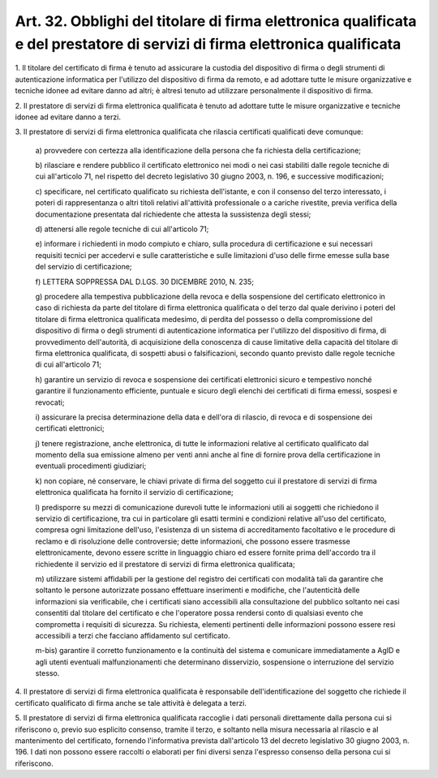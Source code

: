 .. _art32:

Art. 32. Obblighi del titolare di firma elettronica qualificata e del prestatore di servizi di firma elettronica qualificata
^^^^^^^^^^^^^^^^^^^^^^^^^^^^^^^^^^^^^^^^^^^^^^^^^^^^^^^^^^^^^^^^^^^^^^^^^^^^^^^^^^^^^^^^^^^^^^^^^^^^^^^^^^^^^^^^^^^^^^^^^^^^



1\. Il titolare del certificato di firma è tenuto ad assicurare la custodia del dispositivo di firma o degli strumenti di autenticazione informatica per l'utilizzo del dispositivo di firma da remoto, e ad adottare tutte le misure organizzative e tecniche idonee ad evitare danno ad altri; è altresì tenuto ad utilizzare personalmente il dispositivo di firma.

2\. Il prestatore di servizi di firma elettronica qualificata è tenuto ad adottare tutte le misure organizzative e tecniche idonee ad evitare danno a terzi.

3\. Il prestatore di servizi di firma elettronica qualificata che rilascia certificati qualificati deve comunque:

   a\) provvedere con certezza alla identificazione della persona che fa richiesta della certificazione;

   b\) rilasciare e rendere pubblico il certificato elettronico nei modi o nei casi stabiliti dalle regole tecniche di cui all'articolo 71, nel rispetto del decreto legislativo 30 giugno 2003, n. 196, e successive modificazioni;

   c\) specificare, nel certificato qualificato su richiesta dell'istante, e con il consenso del terzo interessato, i poteri di rappresentanza o altri titoli relativi all'attività professionale o a cariche rivestite, previa verifica della documentazione presentata dal richiedente che attesta la sussistenza degli stessi;

   d\) attenersi alle regole tecniche di cui all'articolo 71;

   e\) informare i richiedenti in modo compiuto e chiaro, sulla procedura di certificazione e sui necessari requisiti tecnici per accedervi e sulle caratteristiche e sulle limitazioni d'uso delle firme emesse sulla base del servizio di certificazione;

   f\) LETTERA SOPPRESSA DAL D.LGS. 30 DICEMBRE 2010, N. 235;

   g\) procedere alla tempestiva pubblicazione della revoca e della sospensione del certificato elettronico in caso di richiesta da parte del titolare di firma elettronica qualificata o del terzo dal quale derivino i poteri del titolare di firma elettronica qualificata medesimo, di perdita del possesso o della compromissione del dispositivo di firma o degli strumenti di autenticazione informatica per l'utilizzo del dispositivo di firma, di provvedimento dell'autorità, di acquisizione della conoscenza di cause limitative della capacità del titolare di firma elettronica qualificata, di sospetti abusi o falsificazioni, secondo quanto previsto dalle regole tecniche di cui all'articolo 71;

   h\) garantire un servizio di revoca e sospensione dei certificati elettronici sicuro e tempestivo nonché garantire il funzionamento efficiente, puntuale e sicuro degli elenchi dei certificati di firma emessi, sospesi e revocati;

   i\) assicurare la precisa determinazione della data e dell'ora di rilascio, di revoca e di sospensione dei certificati elettronici;

   j\) tenere registrazione, anche elettronica, di tutte le informazioni relative al certificato qualificato dal momento della sua emissione almeno per venti anni anche al fine di fornire prova della certificazione in eventuali procedimenti giudiziari;

   k\) non copiare, né conservare, le chiavi private di firma del soggetto cui il prestatore di servizi di firma elettronica qualificata ha fornito il servizio di certificazione;

   l\) predisporre su mezzi di comunicazione durevoli tutte le informazioni utili ai soggetti che richiedono il servizio di certificazione, tra cui in particolare gli esatti termini e condizioni relative all'uso del certificato, compresa ogni limitazione dell'uso, l'esistenza di un sistema di accreditamento facoltativo e le procedure di reclamo e di risoluzione delle controversie; dette informazioni, che possono essere trasmesse elettronicamente, devono essere scritte in linguaggio chiaro ed essere fornite prima dell'accordo tra il richiedente il servizio ed il prestatore di servizi di firma elettronica qualificata;

   m\) utilizzare sistemi affidabili per la gestione del registro dei certificati con modalità tali da garantire che soltanto le persone autorizzate possano effettuare inserimenti e modifiche, che l'autenticità delle informazioni sia verificabile, che i certificati siano accessibili alla consultazione del pubblico soltanto nei casi consentiti dal titolare del certificato e che l'operatore possa rendersi conto di qualsiasi evento che comprometta i requisiti di sicurezza. Su richiesta, elementi pertinenti delle informazioni possono essere resi accessibili a terzi che facciano affidamento sul certificato.

   m-bis\) garantire il corretto funzionamento e la continuità del sistema e comunicare immediatamente a AgID e agli utenti eventuali malfunzionamenti che determinano disservizio, sospensione o interruzione del servizio stesso.

4\. Il prestatore di servizi di firma elettronica qualificata è responsabile dell'identificazione del soggetto che richiede il certificato qualificato di firma anche se tale attività è delegata a terzi.

5\. Il prestatore di servizi di firma elettronica qualificata raccoglie i dati personali direttamente dalla persona cui si riferiscono o, previo suo esplicito consenso, tramite il terzo, e soltanto nella misura necessaria al rilascio e al mantenimento del certificato, fornendo l'informativa prevista dall'articolo 13 del decreto legislativo 30 giugno 2003, n. 196. I dati non possono essere raccolti o elaborati per fini diversi senza l'espresso consenso della persona cui si riferiscono.
